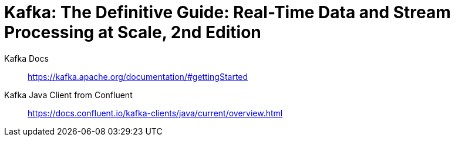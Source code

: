 = Kafka: The Definitive Guide: Real-Time Data and Stream Processing at Scale, 2nd Edition

Kafka Docs::
https://kafka.apache.org/documentation/#gettingStarted

Kafka Java Client from Confluent::
https://docs.confluent.io/kafka-clients/java/current/overview.html
